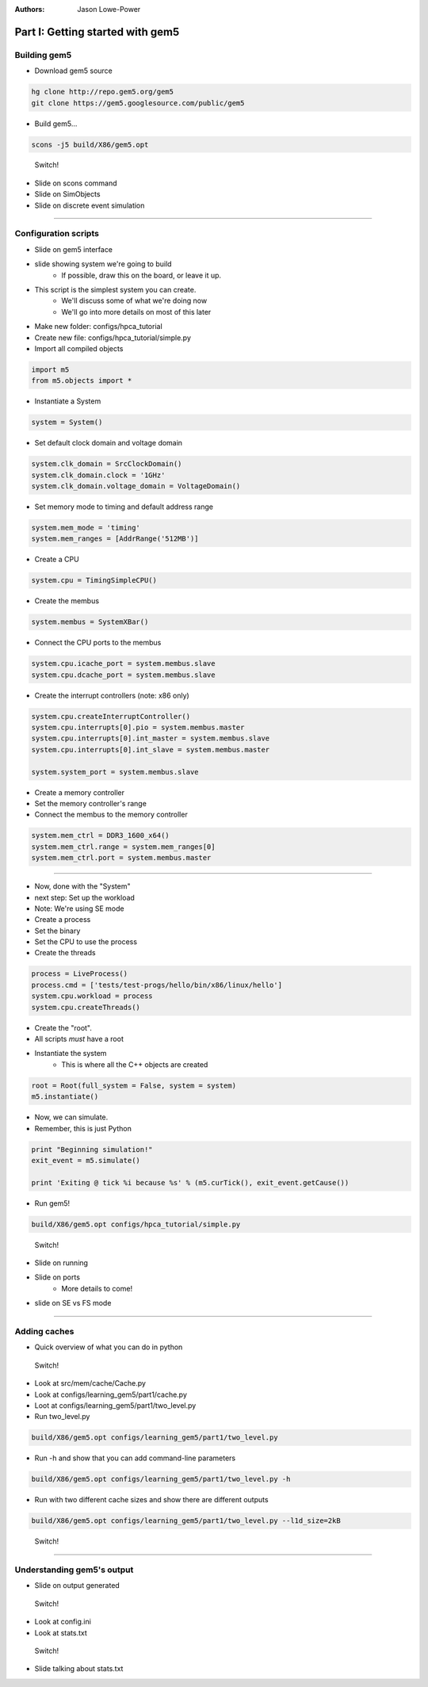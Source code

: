 :authors: Jason Lowe-Power

Part I: Getting started with gem5
=================================

Building gem5
-------------

* Download gem5 source

.. code-block:: sh

    hg clone http://repo.gem5.org/gem5
    git clone https://gem5.googlesource.com/public/gem5

* Build gem5...

.. code-block:: sh

    scons -j5 build/X86/gem5.opt

.. figure:: ../_static/figures/switch.png
   :width: 20 %

   Switch!

* Slide on scons command
* Slide on SimObjects
* Slide on discrete event simulation

--------------------------------------

Configuration scripts
---------------------

* Slide on gem5 interface
* slide showing system we're going to build
    * If possible, draw this on the board, or leave it up.

* This script is the simplest system you can create.
    * We'll discuss some of what we're doing now
    * We'll go into more details on most of this later
* Make new folder: configs/hpca_tutorial
* Create new file: configs/hpca_tutorial/simple.py

* Import all compiled objects

.. code-block:: python

    import m5
    from m5.objects import *

* Instantiate a System

.. code-block:: python

    system = System()

* Set default clock domain and voltage domain

.. code-block:: python

    system.clk_domain = SrcClockDomain()
    system.clk_domain.clock = '1GHz'
    system.clk_domain.voltage_domain = VoltageDomain()

* Set memory mode to timing and default address range

.. code-block:: python

    system.mem_mode = 'timing'
    system.mem_ranges = [AddrRange('512MB')]

* Create a CPU

.. code-block:: python

    system.cpu = TimingSimpleCPU()

* Create the membus

.. code-block:: python

    system.membus = SystemXBar()

* Connect the CPU ports to the membus

.. code-block:: python

    system.cpu.icache_port = system.membus.slave
    system.cpu.dcache_port = system.membus.slave

* Create the interrupt controllers (note: x86 only)

.. code-block:: python

    system.cpu.createInterruptController()
    system.cpu.interrupts[0].pio = system.membus.master
    system.cpu.interrupts[0].int_master = system.membus.slave
    system.cpu.interrupts[0].int_slave = system.membus.master

    system.system_port = system.membus.slave

* Create a memory controller
* Set the memory controller's range
* Connect the membus to the memory controller

.. code-block:: python

    system.mem_ctrl = DDR3_1600_x64()
    system.mem_ctrl.range = system.mem_ranges[0]
    system.mem_ctrl.port = system.membus.master

--------------------------------------

* Now, done with the "System"
* next step: Set up the workload
* Note: We're using SE mode

* Create a process
* Set the binary
* Set the CPU to use the process
* Create the threads

.. code-block:: python

    process = LiveProcess()
    process.cmd = ['tests/test-progs/hello/bin/x86/linux/hello']
    system.cpu.workload = process
    system.cpu.createThreads()

* Create the "root".
* All scripts *must* have a root
* Instantiate the system
    * This is where all the C++ objects are created

.. code-block:: python

    root = Root(full_system = False, system = system)
    m5.instantiate()

* Now, we can simulate.
* Remember, this is just Python

.. code-block:: python

    print "Beginning simulation!"
    exit_event = m5.simulate()

    print 'Exiting @ tick %i because %s' % (m5.curTick(), exit_event.getCause())

* Run gem5!

.. code-block:: python

    build/X86/gem5.opt configs/hpca_tutorial/simple.py

.. figure:: ../_static/figures/switch.png
   :width: 20 %

   Switch!

* Slide on running
* Slide on ports
    * More details to come!
* slide on SE vs FS mode

--------------------------------------

Adding caches
-------------

* Quick overview of what you can do in python

.. figure:: ../_static/figures/switch.png
   :width: 20 %

   Switch!

* Look at src/mem/cache/Cache.py
* Look at configs/learning_gem5/part1/cache.py
* Loot at configs/learning_gem5/part1/two_level.py

* Run two_level.py

.. code-block:: sh

    build/X86/gem5.opt configs/learning_gem5/part1/two_level.py

* Run -h and show that you can add command-line parameters

.. code-block:: sh

    build/X86/gem5.opt configs/learning_gem5/part1/two_level.py -h

* Run with two different cache sizes and show there are different outputs

.. code-block:: sh

    build/X86/gem5.opt configs/learning_gem5/part1/two_level.py --l1d_size=2kB

.. figure:: ../_static/figures/switch.png
   :width: 20 %

   Switch!

--------------------------------------

Understanding gem5's output
--------------------------

* Slide on output generated

.. figure:: ../_static/figures/switch.png
   :width: 20 %

   Switch!

* Look at config.ini
* Look at stats.txt

.. figure:: ../_static/figures/switch.png
   :width: 20 %

   Switch!

* Slide talking about stats.txt
